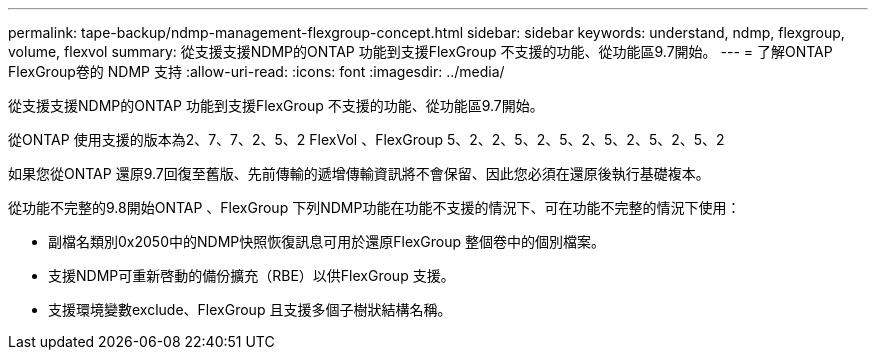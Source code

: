 ---
permalink: tape-backup/ndmp-management-flexgroup-concept.html 
sidebar: sidebar 
keywords: understand, ndmp, flexgroup, volume, flexvol 
summary: 從支援支援NDMP的ONTAP 功能到支援FlexGroup 不支援的功能、從功能區9.7開始。 
---
= 了解ONTAP FlexGroup卷的 NDMP 支持
:allow-uri-read: 
:icons: font
:imagesdir: ../media/


[role="lead"]
從支援支援NDMP的ONTAP 功能到支援FlexGroup 不支援的功能、從功能區9.7開始。

從ONTAP 使用支援的版本為2、7、7、2、5、2 FlexVol 、FlexGroup 5、2、2、5、2、5、2、5、2、5、2、5、2

如果您從ONTAP 還原9.7回復至舊版、先前傳輸的遞增傳輸資訊將不會保留、因此您必須在還原後執行基礎複本。

從功能不完整的9.8開始ONTAP 、FlexGroup 下列NDMP功能在功能不支援的情況下、可在功能不完整的情況下使用：

* 副檔名類別0x2050中的NDMP快照恢復訊息可用於還原FlexGroup 整個卷中的個別檔案。
* 支援NDMP可重新啓動的備份擴充（RBE）以供FlexGroup 支援。
* 支援環境變數exclude、FlexGroup 且支援多個子樹狀結構名稱。

